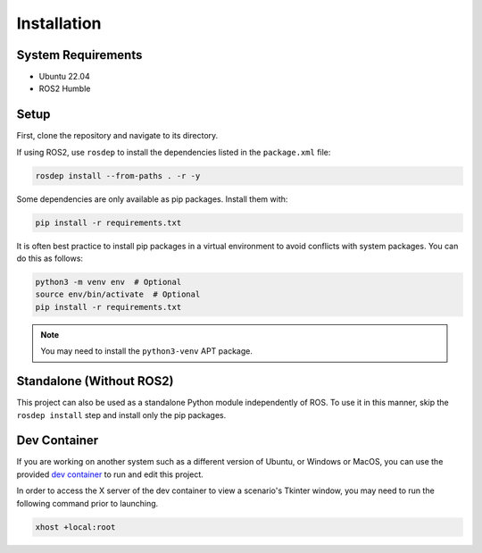 Installation
============

System Requirements
-------------------------------

- Ubuntu 22.04
- ROS2 Humble

Setup
-------------------------------

First, clone the repository and navigate to its directory.

If using ROS2, use ``rosdep`` to install the dependencies listed in the ``package.xml`` file:

.. code-block:: bash

   rosdep install --from-paths . -r -y

Some dependencies are only available as pip packages. Install them with:

.. code-block:: bash

   pip install -r requirements.txt

It is often best practice to install pip packages in a virtual environment to avoid conflicts with system packages. You can do this as follows:

.. code-block:: bash

   python3 -m venv env  # Optional
   source env/bin/activate  # Optional
   pip install -r requirements.txt

.. note::

   You may need to install the ``python3-venv`` APT package.

Standalone (Without ROS2)
------------------------------

This project can also be used as a standalone Python module independently of ROS. To use it in this manner, skip the ``rosdep install`` step and install only the pip packages.

Dev Container
-------------------------------

If you are working on another system such as a different version of Ubuntu, or Windows or MacOS, you can use the provided `dev container <https://code.visualstudio.com/docs/devcontainers/containers>`_ to run and edit this project.

In order to access the X server of the dev container to view a scenario's Tkinter window, you may need to run the following command prior to launching.

.. code-block:: bash

   xhost +local:root